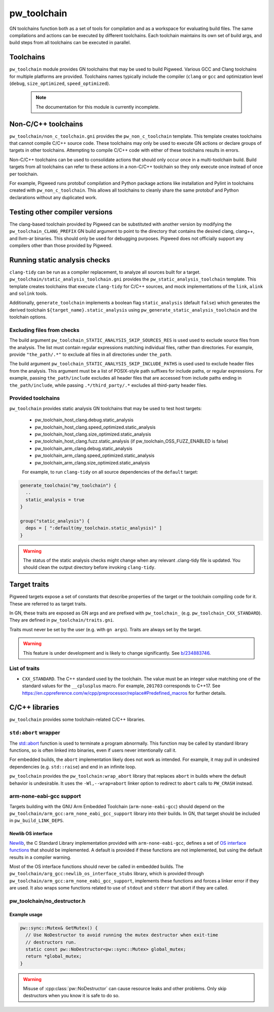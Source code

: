 .. _module-pw_toolchain:

============
pw_toolchain
============
GN toolchains function both as a set of tools for compilation and as a workspace
for evaluating build files. The same compilations and actions can be executed by
different toolchains. Each toolchain maintains its own set of build args, and
build steps from all toolchains can be executed in parallel.

----------
Toolchains
----------
``pw_toolchain`` module provides GN toolchains that may be used to build
Pigweed. Various GCC and Clang toolchains for multiple platforms are provided.
Toolchains names typically include the compiler (``clang`` or ``gcc`` and
optimization level (``debug``, ``size_optimized``, ``speed_optimized``).

 .. note::
  The documentation for this module is currently incomplete.

--------------------
Non-C/C++ toolchains
--------------------
``pw_toolchain/non_c_toolchain.gni`` provides the ``pw_non_c_toolchain``
template. This template creates toolchains that cannot compile C/C++ source
code. These toolchains may only be used to execute GN actions or declare groups
of targets in other toolchains. Attempting to compile C/C++ code with either of
these toolchains results in errors.

Non-C/C++ toolchains can be used to consolidate actions that should only occur
once in a multi-toolchain build. Build targets from all toolchains can refer to
these actions in a non-C/C++ toolchain so they only execute once instead of once
per toolchain.

For example, Pigweed runs protobuf compilation and Python package actions like
installation and Pylint in toolchains created with ``pw_non_c_toolchain``. This
allows all toolchains to cleanly share the same protobuf and Python declarations
without any duplicated work.

-------------------------------
Testing other compiler versions
-------------------------------
The clang-based toolchain provided by Pigweed can be substituted with another
version by modifying the ``pw_toolchain_CLANG_PREFIX`` GN build argument to
point to the directory that contains the desired clang, clang++, and llvm-ar
binaries. This should only be used for debugging purposes. Pigweed does not
officially support any compilers other than those provided by Pigweed.

------------------------------
Running static analysis checks
------------------------------
``clang-tidy`` can be run as a compiler replacement, to analyze all sources
built for a target. ``pw_toolchain/static_analysis_toolchain.gni`` provides
the ``pw_static_analysis_toolchain`` template. This template creates toolchains
that execute ``clang-tidy`` for C/C++ sources, and mock implementations of
the ``link``, ``alink`` and ``solink`` tools.

Additionally, ``generate_toolchain`` implements a boolean flag
``static_analysis`` (default ``false``) which generates the derived
toolchain ``${target_name}.static_analysis`` using
``pw_generate_static_analysis_toolchain`` and the toolchain options.

Excluding files from checks
===========================
The build argument ``pw_toolchain_STATIC_ANALYSIS_SKIP_SOURCES_RES`` is used
used to exclude source files from the analysis. The list must contain regular
expressions matching individual files, rather than directories. For example,
provide ``"the_path/.*"`` to exclude all files in all directories under
``the_path``.

The build argument ``pw_toolchain_STATIC_ANALYSIS_SKIP_INCLUDE_PATHS`` is used
used to exclude header files from the analysis. This argument must be a list of
POSIX-style path suffixes for include paths, or regular expressions. For
example, passing ``the_path/include`` excludes all header files that are
accessed from include paths ending in ``the_path/include``, while passing
``.*/third_party/.*`` excludes all third-party header files.

Provided toolchains
===================
``pw_toolchain`` provides static analysis GN toolchains that may be used to
test host targets:

 - pw_toolchain_host_clang.debug.static_analysis
 - pw_toolchain_host_clang.speed_optimized.static_analysis
 - pw_toolchain_host_clang.size_optimized.static_analysis
 - pw_toolchain_host_clang.fuzz.static_analysis
   (if pw_toolchain_OSS_FUZZ_ENABLED is false)
 - pw_toolchain_arm_clang.debug.static_analysis
 - pw_toolchain_arm_clang.speed_optimized.static_analysis
 - pw_toolchain_arm_clang.size_optimized.static_analysis

 For example, to run ``clang-tidy`` on all source dependencies of the
 ``default`` target:

.. code-block::

  generate_toolchain("my_toolchain") {
    ..
    static_analysis = true
  }

  group("static_analysis") {
    deps = [ ":default(my_toolchain.static_analysis)" ]
  }

.. warning::
    The status of the static analysis checks might change when
    any relevant .clang-tidy file is updated. You should
    clean the output directory before invoking
    ``clang-tidy``.

-------------
Target traits
-------------
Pigweed targets expose a set of constants that describe properties of the target
or the toolchain compiling code for it. These are referred to as target traits.

In GN, these traits are exposed as GN args and are prefixed with
``pw_toolchain_`` (e.g. ``pw_toolchain_CXX_STANDARD``). They are defined in
``pw_toolchain/traits.gni``.

Traits must never be set by the user (e.g. with ``gn args``). Traits are always
set by the target.

.. warning::
   This feature is under development and is likely to change significantly.
   See `b/234883746 <http://issuetracker.google.com/issues/234883746>`_.

List of traits
==============
- ``CXX_STANDARD``. The C++ standard used by the toolchain. The value must be an
  integer value matching one of the standard values for the ``__cplusplus``
  macro. For example, ``201703`` corresponds to C++17. See
  https://en.cppreference.com/w/cpp/preprocessor/replace#Predefined_macros for
  further details.

---------------
C/C++ libraries
---------------
``pw_toolchain`` provides some toolchain-related C/C++ libraries.

``std:abort`` wrapper
=====================
The `std::abort <https://en.cppreference.com/w/cpp/utility/program/abort>`_
function is used to terminate a program abnormally. This function may be called
by standard library functions, so is often linked into binaries, even if users
never intentionally call it.

For embedded builds, the ``abort`` implementation likely does not work as
intended. For example, it may pull in undesired dependencies (e.g.
``std::raise``) and end in an infinite loop.

``pw_toolchain`` provides the ``pw_toolchain:wrap_abort`` library that replaces
``abort`` in builds where the default behavior is undesirable. It uses the
``-Wl,--wrap=abort`` linker option to redirect to ``abort`` calls to
``PW_CRASH`` instead.

arm-none-eabi-gcc support
=========================
Targets building with the GNU Arm Embedded Toolchain (``arm-none-eabi-gcc``)
should depend on the ``pw_toolchain/arm_gcc:arm_none_eabi_gcc_support`` library
into their builds. In GN, that target should be included in
``pw_build_LINK_DEPS``.

Newlib OS interface
-------------------
`Newlib <https://sourceware.org/newlib/>`_, the C Standard Library
implementation provided with ``arm-none-eabi-gcc``, defines a set of `OS
interface functions <https://sourceware.org/newlib/libc.html#Stubs>`_ that
should be implemented. A default is provided if these functions are not
implemented, but using the default results in a compiler warning.

Most of the OS interface functions should never be called in embedded builds.
The ``pw_toolchain/arg_gcc:newlib_os_interface_stubs`` library, which is
provided through ``pw_toolchain/arm_gcc:arm_none_eabi_gcc_support``, implements
these functions and forces a linker error if they are used. It also wraps some
functions related to use of ``stdout`` and ``stderr`` that abort if they are
called.

pw_toolchain/no_destructor.h
============================
.. cpp:class:: template <typename T> pw::NoDestructor

  Helper type to create a function-local static variable of type ``T`` when
  ``T`` has a non-trivial destructor. Storing a ``T`` in a
  ``pw::NoDestructor<T>`` will prevent ``~T()`` from running, even when the
  variable goes out of scope.

  This class is useful when a variable has static storage duration but its type
  has a non-trivial destructor. Destructor ordering is not defined and can
  cause issues in multithreaded environments. Additionally, removing destructor
  calls can save code size.

  Do not use ``pw::NoDestructor<T>`` with trivially destructible types. Use the
  type directly instead. If the variable can be constexpr, make it constexpr.

  ``pw::NoDestructor<T>`` provides a similar API to std::optional. Use ``*`` or
  ``->`` to access the wrapped type.

  ``pw::NoDestructor<T>`` is based on Chromium's ``base::NoDestructor<T>`` in
  `src/base/no_destructor.h <https://chromium.googlesource.com/chromium/src/base/+/5ea6e31f927aa335bfceb799a2007c7f9007e680/no_destructor.h>`_.

  In Clang, ``pw::NoDestructor`` can be replaced with the `[[clang::no_destroy]]
  <https://clang.llvm.org/docs/AttributeReference.html#no-destroy>`_.
  attribute.

Example usage
-------------
.. code-block:: cpp

  pw::sync::Mutex& GetMutex() {
    // Use NoDestructor to avoid running the mutex destructor when exit-time
    // destructors run.
    static const pw::NoDestructor<pw::sync::Mutex> global_mutex;
    return *global_mutex;
  }

.. warning::

  Misuse of :cpp:class:`pw::NoDestructor` can cause resource leaks and other
  problems. Only skip destructors when you know it is safe to do so.
